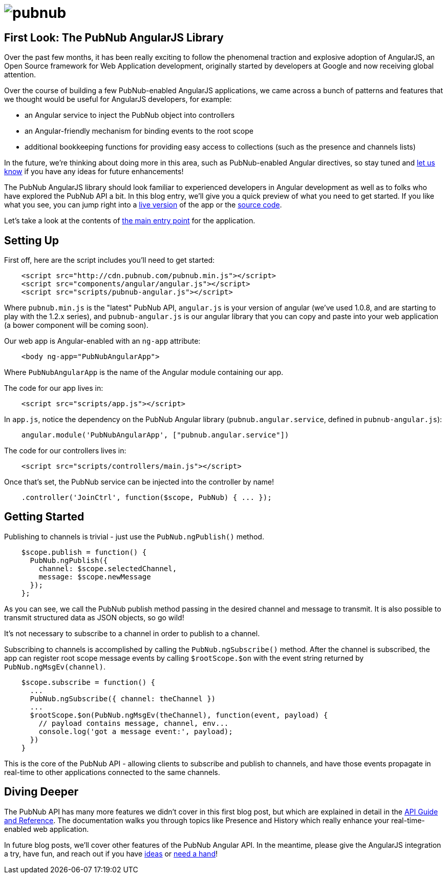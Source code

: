 :source-highlighter: coderay
= image:pubnub.png[] =

== First Look: The PubNub AngularJS Library ==

Over the past few months, it has been really exciting to follow the
phenomenal traction and explosive adoption of AngularJS, an Open Source
framework for Web Application development, originally started by
developers at Google and now receiving global attention.

Over the course of building a few PubNub-enabled AngularJS applications,
we came across a bunch of patterns and features that we thought would
be useful for AngularJS developers, for example:

* an Angular service to inject the PubNub object into controllers
* an Angular-friendly mechanism for binding events to the root scope
* additional bookkeeping functions for providing easy access to collections
  (such as the presence and channels lists)

In the future, we're thinking about doing more in this area, such as
PubNub-enabled Angular directives, so stay tuned and  
https://github.com/pubnub/angular-js/issues[let us know] if you have any
ideas for future enhancements!

The PubNub AngularJS library should look familiar to experienced
developers in Angular development as well as to folks who have explored
the PubNub API a bit. In this blog entry, we'll give you a quick preview
of what you need to get started. If you like what you see, you can jump
right into a http://pubnub.github.io/angular-js/#/chat[live version] of the app or the https://github.com/pubnub/angular-js/[source code].

Let's take a look at the contents of http://pubnub.github.io/angular-js/index.html[the main entry point] for the application.

== Setting Up ==

First off, here are the script includes you'll need to get started:

[source,javascript]
----
    <script src="http://cdn.pubnub.com/pubnub.min.js"></script>
    <script src="components/angular/angular.js"></script>
    <script src="scripts/pubnub-angular.js"></script>
----

Where `pubnub.min.js` is the "latest" PubNub API, `angular.js`
is your version of angular (we've used 1.0.8, and are starting to
play with the 1.2.x series), and `pubnub-angular.js` is our angular
library that you can copy and paste into your web application
(a bower component will be coming soon).

Our web app is Angular-enabled with an `ng-app` attribute:

[source,html]
----
    <body ng-app="PubNubAngularApp">
----

Where `PubNubAngularApp` is the name of the Angular module containing our app.

The code for our app lives in:

[source,javascript]
----
    <script src="scripts/app.js"></script>
----

In `app.js`, notice the dependency on the PubNub Angular library
(`pubnub.angular.service`, defined in `pubnub-angular.js`):

[source,javascript]
----
    angular.module('PubNubAngularApp', ["pubnub.angular.service"])
----

The code for our controllers lives in:

[source,javascript]
----
    <script src="scripts/controllers/main.js"></script>
----

Once that's set, the PubNub service can be injected into the controller by name!

[source,javascript]
----
    .controller('JoinCtrl', function($scope, PubNub) { ... });
----

== Getting Started ==

Publishing to channels is trivial - just use the `PubNub.ngPublish()` method.

[source,javascript]
----
    $scope.publish = function() {
      PubNub.ngPublish({
        channel: $scope.selectedChannel,
        message: $scope.newMessage
      });
    };
----

As you can see, we call the PubNub publish method passing in the desired channel
and message to transmit. It is also possible to transmit structured data as JSON objects, so go wild!

It's not necessary to subscribe to a channel in order to publish to a channel.

Subscribing to channels is accomplished by calling the `PubNub.ngSubscribe()` method. After the
channel is subscribed, the app can register root scope message events by calling `$rootScope.$on`
with the event string returned by `PubNub.ngMsgEv(channel)`.

[source,javascript]
----
    $scope.subscribe = function() {
      ...
      PubNub.ngSubscribe({ channel: theChannel })
      ...
      $rootScope.$on(PubNub.ngMsgEv(theChannel), function(event, payload) {
        // payload contains message, channel, env...
        console.log('got a message event:', payload);    
      })
    }
----

This is the core of the PubNub API - allowing clients to subscribe and publish to channels,
and have those events propagate in real-time to other applications connected to the same channels.

== Diving Deeper ==

The PubNub API has many more features we didn't cover in this first blog
post, but which are explained in detail in the http://pubnub.github.io/angular-js/index.html[API Guide and Reference]. The documentation
walks you through topics like Presence and History which really enhance
your real-time-enabled web application.

In future blog posts, we'll cover other features of the PubNub Angular API.
In the meantime, please give the AngularJS integration a try, have fun,
and reach out if you have https://github.com/pubnub/angular-js/issues[ideas]
or mailto:help@pubnub.com[need a hand]!

